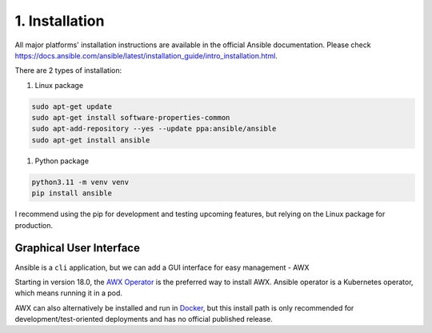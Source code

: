 ###############
1. Installation
###############

All major platforms' installation instructions are available in the official Ansible documentation.
Please check https://docs.ansible.com/ansible/latest/installation_guide/intro_installation.html.

There are 2 types of installation:

#. Linux package

.. code-block:: bash
    
    sudo apt-get update
    sudo apt-get install software-properties-common
    sudo apt-add-repository --yes --update ppa:ansible/ansible
    sudo apt-get install ansible

#. Python package

.. code-block:: bash

    python3.11 -m venv venv
    pip install ansible

I recommend using the pip for development and testing upcoming features, but relying on the Linux package for production.

========================
Graphical User Interface
========================

Ansible is a ``cli`` application, but we can add a GUI interface for easy management - AWX

Starting in version 18.0, the `AWX Operator <https://github.com/ansible/awx-operator>`_ is the preferred way to install AWX. Ansible operator is a Kubernetes operator, which means running it in a pod.

AWX can also alternatively be installed and run in `Docker <https://github.com/ansible/awx/blob/devel/tools/docker-compose/README.md>`_, but this install path is only recommended for development/test-oriented deployments and has no official published release.